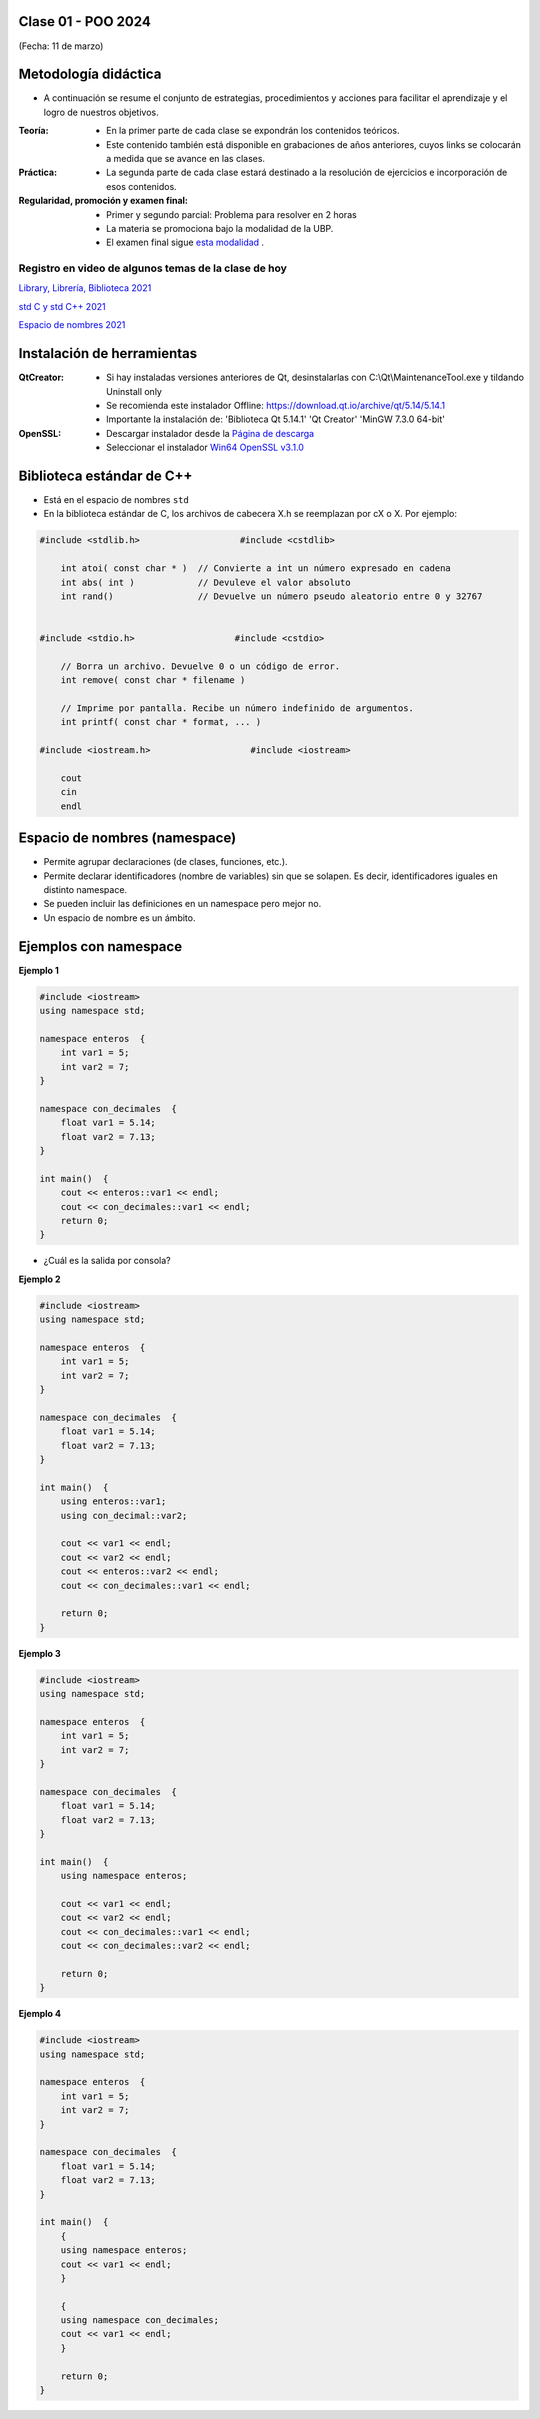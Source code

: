.. -*- coding: utf-8 -*-

.. _rcs_subversion:

Clase 01 - POO 2024
===================
(Fecha: 11 de marzo)


Metodología didáctica
=====================

- A continuación se resume el conjunto de estrategias, procedimientos y acciones para facilitar el aprendizaje y el logro de nuestros objetivos. 

:Teoría: 
	- En la primer parte de cada clase se expondrán los contenidos teóricos.
	- Este contenido también está disponible en grabaciones de años anteriores, cuyos links se colocarán a medida que se avance en las clases.

:Práctica: 
	- La segunda parte de cada clase estará destinado a la resolución de ejercicios e incorporación de esos contenidos.

:Regularidad, promoción y examen final: 
	- Primer y segundo parcial: Problema para resolver en 2 horas
	- La materia se promociona bajo la modalidad de la UBP.
	- El examen final sigue `esta modalidad <https://github.com/cosimani/Curso-POO-2024/blob/main/Desafios.rst>`_ .


Registro en video de algunos temas de la clase de hoy
^^^^^^^^^^^^^^^^^^^^^^^^^^^^^^^^^^^^^^^^^^^^^^^^^^^^^

`Library, Librería, Biblioteca 2021 <https://www.youtube.com/watch?v=k9ZZSSWuX6E>`_ 

`std C y std C++ 2021 <https://www.youtube.com/watch?v=GrOLHLHcZqg>`_ 

`Espacio de nombres 2021 <https://www.youtube.com/watch?v=oUVACqK4ssg>`_ 





Instalación de herramientas
===========================

:QtCreator: 
	- Si hay instaladas versiones anteriores de Qt, desinstalarlas con C:\\Qt\\MaintenanceTool.exe y tildando Uninstall only 
	- Se recomienda este instalador Offline: `https://download.qt.io/archive/qt/5.14/5.14.1 <https://download.qt.io/archive/qt/5.14/5.14.1>`_
	- Importante la instalación de: 'Biblioteca Qt 5.14.1'  'Qt Creator'  'MinGW 7.3.0 64-bit'

:OpenSSL: 
	- Descargar instalador desde la `Página de descarga <https://slproweb.com/products/Win32OpenSSL.html>`_
	- Seleccionar el instalador `Win64 OpenSSL v3.1.0 <https://slproweb.com/download/Win64OpenSSL-3_1_0.exe>`_


Biblioteca estándar de C++
==========================

- Está en el espacio de nombres ``std``
- En la biblioteca estándar de C, los archivos de cabecera X.h se reemplazan por cX o X. Por ejemplo:

.. code-block:: c

	#include <stdlib.h>                   #include <cstdlib>    

	    int atoi( const char * )  // Convierte a int un número expresado en cadena
	    int abs( int )            // Devuleve el valor absoluto
	    int rand()                // Devuelve un número pseudo aleatorio entre 0 y 32767


	#include <stdio.h>                   #include <cstdio>    

	    // Borra un archivo. Devuelve 0 o un código de error.
	    int remove( const char * filename )

	    // Imprime por pantalla. Recibe un número indefinido de argumentos.
	    int printf( const char * format, ... )

	#include <iostream.h>                   #include <iostream>    

	    cout
	    cin
	    endl




Espacio de nombres (namespace)
==============================

- Permite agrupar declaraciones (de clases, funciones, etc.).
- Permite declarar identificadores (nombre de variables) sin que se solapen. Es decir, identificadores iguales en distinto namespace.
- Se pueden incluir las definiciones en un namespace pero mejor no.
- Un espacio de nombre es un ámbito.

Ejemplos con namespace
======================

**Ejemplo 1**

.. code-block:: c

	#include <iostream>
	using namespace std;

	namespace enteros  {
	    int var1 = 5;
	    int var2 = 7;
	}

	namespace con_decimales  {
	    float var1 = 5.14;
	    float var2 = 7.13;
	}

	int main()  {
	    cout << enteros::var1 << endl;
	    cout << con_decimales::var1 << endl;
	    return 0;
	}

- ¿Cuál es la salida por consola?

.. ..

 <!---  
 Publica:    5    5.14		(para ocultar requiere una primer linea con .. ..    Los que queremos ocultar debe tener el menos un espacio)
 --->

**Ejemplo 2**

.. code-block:: c

	#include <iostream>
	using namespace std;
	
	namespace enteros  {
	    int var1 = 5;
	    int var2 = 7;
	}
	
	namespace con_decimales  {
	    float var1 = 5.14;
	    float var2 = 7.13;
	}
	
	int main()  {
	    using enteros::var1;
	    using con_decimal::var2;

	    cout << var1 << endl;
	    cout << var2 << endl;
	    cout << enteros::var2 << endl;
	    cout << con_decimales::var1 << endl;

	    return 0;
	}

.. ..

 <!---  
 Publica:    5		7.13		7		5.14
 --->

**Ejemplo 3**

.. code-block:: c

	#include <iostream>
	using namespace std;

	namespace enteros  {
	    int var1 = 5;
	    int var2 = 7;
	}
	
	namespace con_decimales  {
	    float var1 = 5.14;
	    float var2 = 7.13;
	}

	int main()  {
	    using namespace enteros;

	    cout << var1 << endl;
	    cout << var2 << endl;
	    cout << con_decimales::var1 << endl;
	    cout << con_decimales::var2 << endl;

	    return 0;
	}

.. ..

 <!---  
 Publica:    5		7		5.14		7.13
 --->

**Ejemplo 4**

.. code-block:: c

	#include <iostream>
	using namespace std;

	namespace enteros  {
	    int var1 = 5;
	    int var2 = 7;
	}
	
	namespace con_decimales  {
	    float var1 = 5.14;
	    float var2 = 7.13;
	}
	
	int main()  {
	    {
	    using namespace enteros;
	    cout << var1 << endl;
	    }

	    {
	    using namespace con_decimales;
	    cout << var1 << endl;
	    }

	    return 0;
	}

.. ..

 <!---  
 Publica:    5		5.14
 --->
